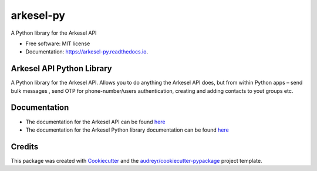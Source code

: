 ===========
arkesel-py
===========


.. image:: https://img.shields.io/pypi/v/arkesel_py.svg
        :target: https://pypi.python.org/pypi/arkesel_py

.. image:: https://img.shields.io/travis/wilham-lynce/arkesel_py.svg
        :target: https://travis-ci.com/wilham-lynce/arkesel_py

.. image:: https://readthedocs.org/projects/arkesel-py/badge/?version=latest
        :target: https://arkesel-py.readthedocs.io/en/latest/?version=latest
        :alt: Documentation Status




A Python library for the Arkesel API 


* Free software: MIT license
* Documentation: https://arkesel-py.readthedocs.io.


Arkesel API Python Library 
----------------------------

A Python library for the Arkesel API. Allows you to do anything the Arkesel API does, but from within Python apps – send bulk messages , send OTP for phone-number/users authentication, creating and adding contacts to yout groups etc.

Documentation
---------------

* The documentation for the Arkesel API can be found `here <https://developers.arkesel.com>`_ 
* The documentation for the Arkesel Python library documentation can be found `here <https://arkesel-py.readthedocs.io>`__


Credits
-------

This package was created with Cookiecutter_ and the `audreyr/cookiecutter-pypackage`_ project template.

.. _Cookiecutter: https://github.com/audreyr/cookiecutter
.. _`audreyr/cookiecutter-pypackage`: https://github.com/audreyr/cookiecutter-pypackage
